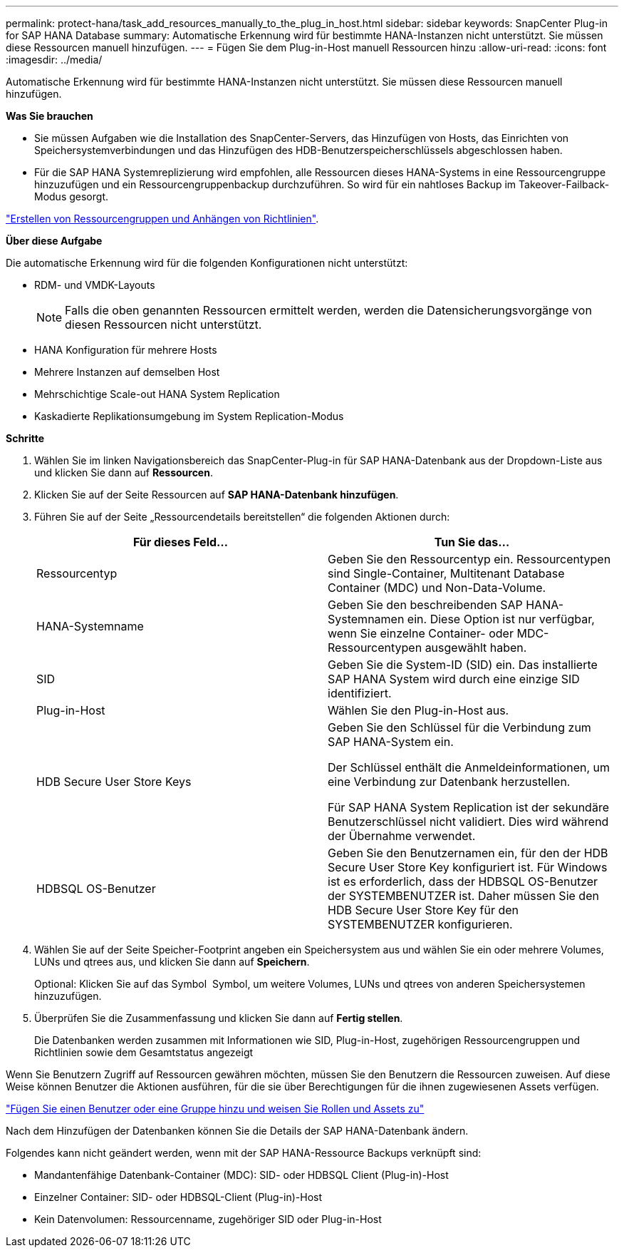 ---
permalink: protect-hana/task_add_resources_manually_to_the_plug_in_host.html 
sidebar: sidebar 
keywords: SnapCenter Plug-in for SAP HANA Database 
summary: Automatische Erkennung wird für bestimmte HANA-Instanzen nicht unterstützt. Sie müssen diese Ressourcen manuell hinzufügen. 
---
= Fügen Sie dem Plug-in-Host manuell Ressourcen hinzu
:allow-uri-read: 
:icons: font
:imagesdir: ../media/


[role="lead"]
Automatische Erkennung wird für bestimmte HANA-Instanzen nicht unterstützt. Sie müssen diese Ressourcen manuell hinzufügen.

*Was Sie brauchen*

* Sie müssen Aufgaben wie die Installation des SnapCenter-Servers, das Hinzufügen von Hosts, das Einrichten von Speichersystemverbindungen und das Hinzufügen des HDB-Benutzerspeicherschlüssels abgeschlossen haben.
* Für die SAP HANA Systemreplizierung wird empfohlen, alle Ressourcen dieses HANA-Systems in eine Ressourcengruppe hinzuzufügen und ein Ressourcengruppenbackup durchzuführen. So wird für ein nahtloses Backup im Takeover-Failback-Modus gesorgt.


link:task_create_resource_groups_and_attach_policies.html["Erstellen von Ressourcengruppen und Anhängen von Richtlinien"].

*Über diese Aufgabe*

Die automatische Erkennung wird für die folgenden Konfigurationen nicht unterstützt:

* RDM- und VMDK-Layouts
+

NOTE: Falls die oben genannten Ressourcen ermittelt werden, werden die Datensicherungsvorgänge von diesen Ressourcen nicht unterstützt.

* HANA Konfiguration für mehrere Hosts
* Mehrere Instanzen auf demselben Host
* Mehrschichtige Scale-out HANA System Replication
* Kaskadierte Replikationsumgebung im System Replication-Modus


*Schritte*

. Wählen Sie im linken Navigationsbereich das SnapCenter-Plug-in für SAP HANA-Datenbank aus der Dropdown-Liste aus und klicken Sie dann auf *Ressourcen*.
. Klicken Sie auf der Seite Ressourcen auf *SAP HANA-Datenbank hinzufügen*.
. Führen Sie auf der Seite „Ressourcendetails bereitstellen“ die folgenden Aktionen durch:
+
|===
| Für dieses Feld... | Tun Sie das... 


 a| 
Ressourcentyp
 a| 
Geben Sie den Ressourcentyp ein.    Ressourcentypen sind Single-Container, Multitenant Database Container (MDC) und Non-Data-Volume.



 a| 
HANA-Systemname
 a| 
Geben Sie den beschreibenden SAP HANA-Systemnamen ein.    Diese Option ist nur verfügbar, wenn Sie einzelne Container- oder MDC-Ressourcentypen ausgewählt haben.



 a| 
SID
 a| 
Geben Sie die System-ID (SID) ein.     Das installierte SAP HANA System wird durch eine einzige SID identifiziert.



 a| 
Plug-in-Host
 a| 
Wählen Sie den Plug-in-Host aus.



 a| 
HDB Secure User Store Keys
 a| 
Geben Sie den Schlüssel für die Verbindung zum SAP HANA-System ein.

Der Schlüssel enthält die Anmeldeinformationen, um eine Verbindung zur Datenbank herzustellen.

Für SAP HANA System Replication ist der sekundäre Benutzerschlüssel nicht validiert.  Dies wird während der Übernahme verwendet.



 a| 
HDBSQL OS-Benutzer
 a| 
Geben Sie den Benutzernamen ein, für den der HDB Secure User Store Key konfiguriert ist.     Für Windows ist es erforderlich, dass der HDBSQL OS-Benutzer der SYSTEMBENUTZER ist. Daher müssen Sie den HDB Secure User Store Key für den SYSTEMBENUTZER konfigurieren.

|===
. Wählen Sie auf der Seite Speicher-Footprint angeben ein Speichersystem aus und wählen Sie ein oder mehrere Volumes, LUNs und qtrees aus, und klicken Sie dann auf *Speichern*.
+
Optional: Klicken Sie auf das Symbol *image:../media/add_policy_from_resourcegroup.gif[""]* Symbol, um weitere Volumes, LUNs und qtrees von anderen Speichersystemen hinzuzufügen.

. Überprüfen Sie die Zusammenfassung und klicken Sie dann auf *Fertig stellen*.
+
Die Datenbanken werden zusammen mit Informationen wie SID, Plug-in-Host, zugehörigen Ressourcengruppen und Richtlinien sowie dem Gesamtstatus angezeigt



Wenn Sie Benutzern Zugriff auf Ressourcen gewähren möchten, müssen Sie den Benutzern die Ressourcen zuweisen. Auf diese Weise können Benutzer die Aktionen ausführen, für die sie über Berechtigungen für die ihnen zugewiesenen Assets verfügen.

link:https://docs.netapp.com/us-en/snapcenter/install/task_add_a_user_or_group_and_assign_role_and_assets.html["Fügen Sie einen Benutzer oder eine Gruppe hinzu und weisen Sie Rollen und Assets zu"]

Nach dem Hinzufügen der Datenbanken können Sie die Details der SAP HANA-Datenbank ändern.

Folgendes kann nicht geändert werden, wenn mit der SAP HANA-Ressource Backups verknüpft sind:

* Mandantenfähige Datenbank-Container (MDC): SID- oder HDBSQL Client (Plug-in)-Host
* Einzelner Container: SID- oder HDBSQL-Client (Plug-in)-Host
* Kein Datenvolumen: Ressourcenname, zugehöriger SID oder Plug-in-Host

